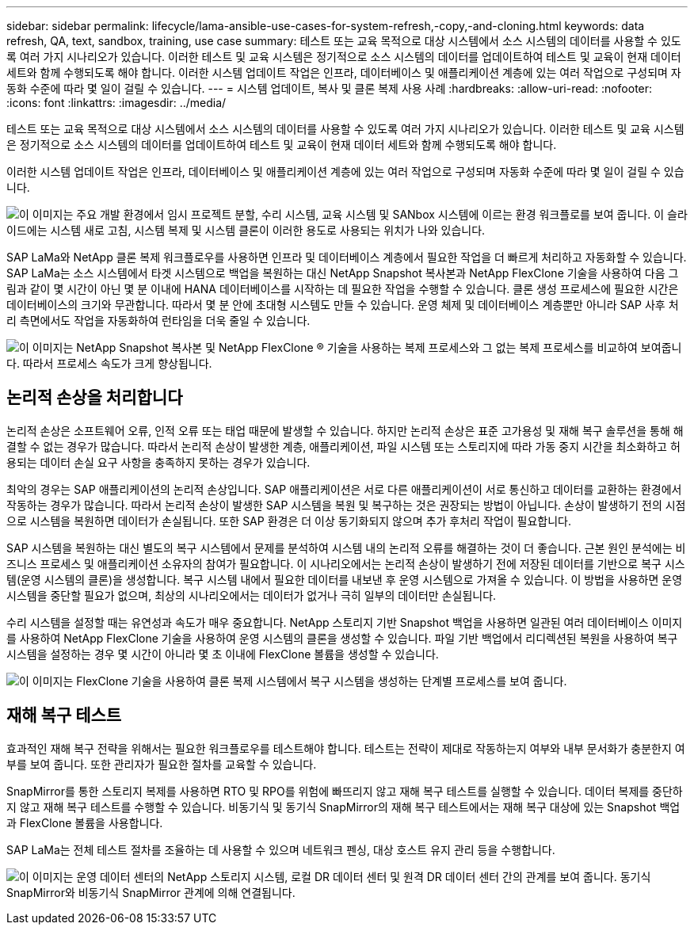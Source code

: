 ---
sidebar: sidebar 
permalink: lifecycle/lama-ansible-use-cases-for-system-refresh,-copy,-and-cloning.html 
keywords: data refresh, QA, text, sandbox, training, use case 
summary: 테스트 또는 교육 목적으로 대상 시스템에서 소스 시스템의 데이터를 사용할 수 있도록 여러 가지 시나리오가 있습니다. 이러한 테스트 및 교육 시스템은 정기적으로 소스 시스템의 데이터를 업데이트하여 테스트 및 교육이 현재 데이터 세트와 함께 수행되도록 해야 합니다. 이러한 시스템 업데이트 작업은 인프라, 데이터베이스 및 애플리케이션 계층에 있는 여러 작업으로 구성되며 자동화 수준에 따라 몇 일이 걸릴 수 있습니다. 
---
= 시스템 업데이트, 복사 및 클론 복제 사용 사례
:hardbreaks:
:allow-uri-read: 
:nofooter: 
:icons: font
:linkattrs: 
:imagesdir: ../media/


[role="lead"]
테스트 또는 교육 목적으로 대상 시스템에서 소스 시스템의 데이터를 사용할 수 있도록 여러 가지 시나리오가 있습니다. 이러한 테스트 및 교육 시스템은 정기적으로 소스 시스템의 데이터를 업데이트하여 테스트 및 교육이 현재 데이터 세트와 함께 수행되도록 해야 합니다.

이러한 시스템 업데이트 작업은 인프라, 데이터베이스 및 애플리케이션 계층에 있는 여러 작업으로 구성되며 자동화 수준에 따라 몇 일이 걸릴 수 있습니다.

image:lama-ansible-image2.png["이 이미지는 주요 개발 환경에서 임시 프로젝트 분할, 수리 시스템, 교육 시스템 및 SANbox 시스템에 이르는 환경 워크플로를 보여 줍니다. 이 슬라이드에는 시스템 새로 고침, 시스템 복제 및 시스템 클론이 이러한 용도로 사용되는 위치가 나와 있습니다."]

SAP LaMa와 NetApp 클론 복제 워크플로우를 사용하면 인프라 및 데이터베이스 계층에서 필요한 작업을 더 빠르게 처리하고 자동화할 수 있습니다. SAP LaMa는 소스 시스템에서 타겟 시스템으로 백업을 복원하는 대신 NetApp Snapshot 복사본과 NetApp FlexClone 기술을 사용하여 다음 그림과 같이 몇 시간이 아닌 몇 분 이내에 HANA 데이터베이스를 시작하는 데 필요한 작업을 수행할 수 있습니다. 클론 생성 프로세스에 필요한 시간은 데이터베이스의 크기와 무관합니다. 따라서 몇 분 안에 초대형 시스템도 만들 수 있습니다. 운영 체제 및 데이터베이스 계층뿐만 아니라 SAP 사후 처리 측면에서도 작업을 자동화하여 런타임을 더욱 줄일 수 있습니다.

image:lama-ansible-image3.png["이 이미지는 NetApp Snapshot 복사본 및 NetApp FlexClone ® 기술을 사용하는 복제 프로세스와 그 없는 복제 프로세스를 비교하여 보여줍니다. 따라서 프로세스 속도가 크게 향상됩니다."]



== 논리적 손상을 처리합니다

논리적 손상은 소프트웨어 오류, 인적 오류 또는 태업 때문에 발생할 수 있습니다. 하지만 논리적 손상은 표준 고가용성 및 재해 복구 솔루션을 통해 해결할 수 없는 경우가 많습니다. 따라서 논리적 손상이 발생한 계층, 애플리케이션, 파일 시스템 또는 스토리지에 따라 가동 중지 시간을 최소화하고 허용되는 데이터 손실 요구 사항을 충족하지 못하는 경우가 있습니다.

최악의 경우는 SAP 애플리케이션의 논리적 손상입니다. SAP 애플리케이션은 서로 다른 애플리케이션이 서로 통신하고 데이터를 교환하는 환경에서 작동하는 경우가 많습니다. 따라서 논리적 손상이 발생한 SAP 시스템을 복원 및 복구하는 것은 권장되는 방법이 아닙니다. 손상이 발생하기 전의 시점으로 시스템을 복원하면 데이터가 손실됩니다. 또한 SAP 환경은 더 이상 동기화되지 않으며 추가 후처리 작업이 필요합니다.

SAP 시스템을 복원하는 대신 별도의 복구 시스템에서 문제를 분석하여 시스템 내의 논리적 오류를 해결하는 것이 더 좋습니다. 근본 원인 분석에는 비즈니스 프로세스 및 애플리케이션 소유자의 참여가 필요합니다. 이 시나리오에서는 논리적 손상이 발생하기 전에 저장된 데이터를 기반으로 복구 시스템(운영 시스템의 클론)을 생성합니다. 복구 시스템 내에서 필요한 데이터를 내보낸 후 운영 시스템으로 가져올 수 있습니다. 이 방법을 사용하면 운영 시스템을 중단할 필요가 없으며, 최상의 시나리오에서는 데이터가 없거나 극히 일부의 데이터만 손실됩니다.

수리 시스템을 설정할 때는 유연성과 속도가 매우 중요합니다. NetApp 스토리지 기반 Snapshot 백업을 사용하면 일관된 여러 데이터베이스 이미지를 사용하여 NetApp FlexClone 기술을 사용하여 운영 시스템의 클론을 생성할 수 있습니다. 파일 기반 백업에서 리디렉션된 복원을 사용하여 복구 시스템을 설정하는 경우 몇 시간이 아니라 몇 초 이내에 FlexClone 볼륨을 생성할 수 있습니다.

image:lama-ansible-image4.png["이 이미지는 FlexClone 기술을 사용하여 클론 복제 시스템에서 복구 시스템을 생성하는 단계별 프로세스를 보여 줍니다."]



== 재해 복구 테스트

효과적인 재해 복구 전략을 위해서는 필요한 워크플로우를 테스트해야 합니다. 테스트는 전략이 제대로 작동하는지 여부와 내부 문서화가 충분한지 여부를 보여 줍니다. 또한 관리자가 필요한 절차를 교육할 수 있습니다.

SnapMirror를 통한 스토리지 복제를 사용하면 RTO 및 RPO를 위험에 빠뜨리지 않고 재해 복구 테스트를 실행할 수 있습니다. 데이터 복제를 중단하지 않고 재해 복구 테스트를 수행할 수 있습니다. 비동기식 및 동기식 SnapMirror의 재해 복구 테스트에서는 재해 복구 대상에 있는 Snapshot 백업과 FlexClone 볼륨을 사용합니다.

SAP LaMa는 전체 테스트 절차를 조율하는 데 사용할 수 있으며 네트워크 펜싱, 대상 호스트 유지 관리 등을 수행합니다.

image:lama-ansible-image5.png["이 이미지는 운영 데이터 센터의 NetApp 스토리지 시스템, 로컬 DR 데이터 센터 및 원격 DR 데이터 센터 간의 관계를 보여 줍니다. 동기식 SnapMirror와 비동기식 SnapMirror 관계에 의해 연결됩니다."]
